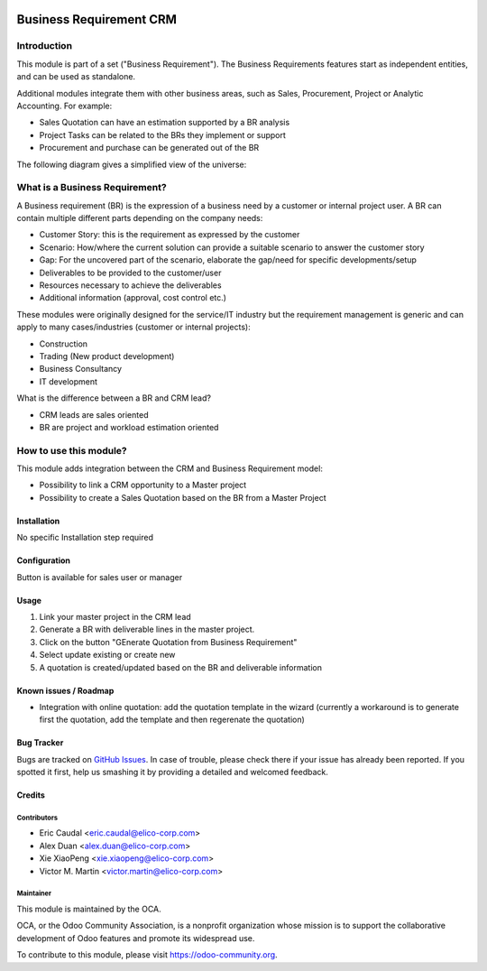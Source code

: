 .. image:: https://img.shields.io/badge/licence-AGPL--3-blue.svg
   :target: https://www.gnu.org/licenses/agpl-3.0-standalone.html
   :alt: License: AGPL-3

========================
Business Requirement CRM
========================

Introduction
^^^^^^^^^^^^

This module is part of a set ("Business Requirement").
The Business Requirements features start as independent entities, and can be 
used as standalone.

Additional modules integrate them with other business areas, such as Sales, 
Procurement, Project or Analytic Accounting. For example:

* Sales Quotation can have an estimation supported by a BR analysis
* Project Tasks can be related to the BRs they implement or support
* Procurement and purchase can be generated out of the BR

|image7|

.. |image7| image:: business_requirement_crm/static/img/bus_req_tree.png
   :width: 800 px
   :alt: Business Requirement List view

The following diagram gives a simplified view of the universe:

|image11|

.. |image11| image:: business_requirement_crm/static/img/bus_req_module_diag.png
   :width: 800 px
   :alt: Business Requirement modules diagram

What is a Business Requirement?
^^^^^^^^^^^^^^^^^^^^^^^^^^^^^^^

A Business requirement (BR) is the expression of a business need by a customer 
or internal project user.
A BR can contain multiple different parts depending on the company needs:

* Customer Story: this is the requirement as expressed by the customer
* Scenario: How/where the current solution can provide a suitable scenario to 
  answer the customer story
* Gap: For the uncovered part of the scenario, elaborate the gap/need for specific 
  developments/setup
* Deliverables to be provided to the customer/user
* Resources necessary to achieve the deliverables
* Additional information (approval, cost control etc.)

These modules were originally designed for the service/IT industry but the 
requirement management is generic and can apply to many cases/industries (customer 
or internal projects):

* Construction
* Trading (New product development)
* Business Consultancy
* IT development

What is the difference between a BR and CRM lead?

* CRM leads are sales oriented
* BR are project and workload estimation oriented

How to use this module?
^^^^^^^^^^^^^^^^^^^^^^^

This module adds integration between the CRM and Business Requirement model:

* Possibility to link a CRM opportunity to a Master project
* Possibility to create a Sales Quotation based on the BR from a Master Project


Installation
============

No specific Installation step required


Configuration
=============

Button is available for sales user or manager

Usage
=====

#. Link your master project in the CRM lead
#. Generate a BR with deliverable lines in the master project.
#. Click on the button "GEnerate Quotation from Business Requirement"
#. Select update existing or create new
#. A quotation is created/updated based on the BR and deliverable information


.. image:: https://odoo-community.org/website/image/ir.attachment/5784_f2813bd/datas
   :alt: Try me on Runbot
   :target: https://runbot.odoo-community.org/runbot/140/8.0


Known issues / Roadmap
======================

* Integration with online quotation: add the quotation template in the wizard
  (currently a workaround is to generate first the quotation, add the template
  and then regerenate the quotation)

Bug Tracker
===========

Bugs are tracked on `GitHub Issues <https://github.com/OCA/business-requirement/issues>`_.
In case of trouble, please check there if your issue has already been reported.
If you spotted it first, help us smashing it by providing a detailed and welcomed feedback.

Credits
=======

Contributors
------------

* Eric Caudal <eric.caudal@elico-corp.com>
* Alex Duan <alex.duan@elico-corp.com>
* Xie XiaoPeng <xie.xiaopeng@elico-corp.com>
* Victor M. Martin <victor.martin@elico-corp.com>

Maintainer
----------

.. image:: https://odoo-community.org/logo.png
   :alt: Odoo Community Association
   :target: https://odoo-community.org

This module is maintained by the OCA.

OCA, or the Odoo Community Association, is a nonprofit organization whose
mission is to support the collaborative development of Odoo features and
promote its widespread use.

To contribute to this module, please visit https://odoo-community.org.
